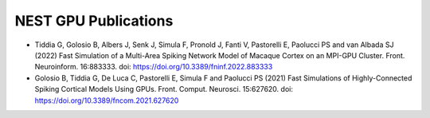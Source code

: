 NEST GPU Publications
=====================

* Tiddia G, Golosio B, Albers J, Senk J, Simula F, Pronold J, Fanti V, Pastorelli E, Paolucci PS and van Albada SJ (2022) Fast Simulation of a Multi-Area Spiking Network Model of Macaque Cortex on an MPI-GPU Cluster. Front. Neuroinform. 16:883333. doi: https://doi.org/10.3389/fninf.2022.883333

* Golosio B, Tiddia G, De Luca C, Pastorelli E, Simula F and Paolucci PS (2021) Fast Simulations of Highly-Connected Spiking Cortical Models Using GPUs. Front. Comput. Neurosci. 15:627620. doi: https://doi.org/10.3389/fncom.2021.627620

